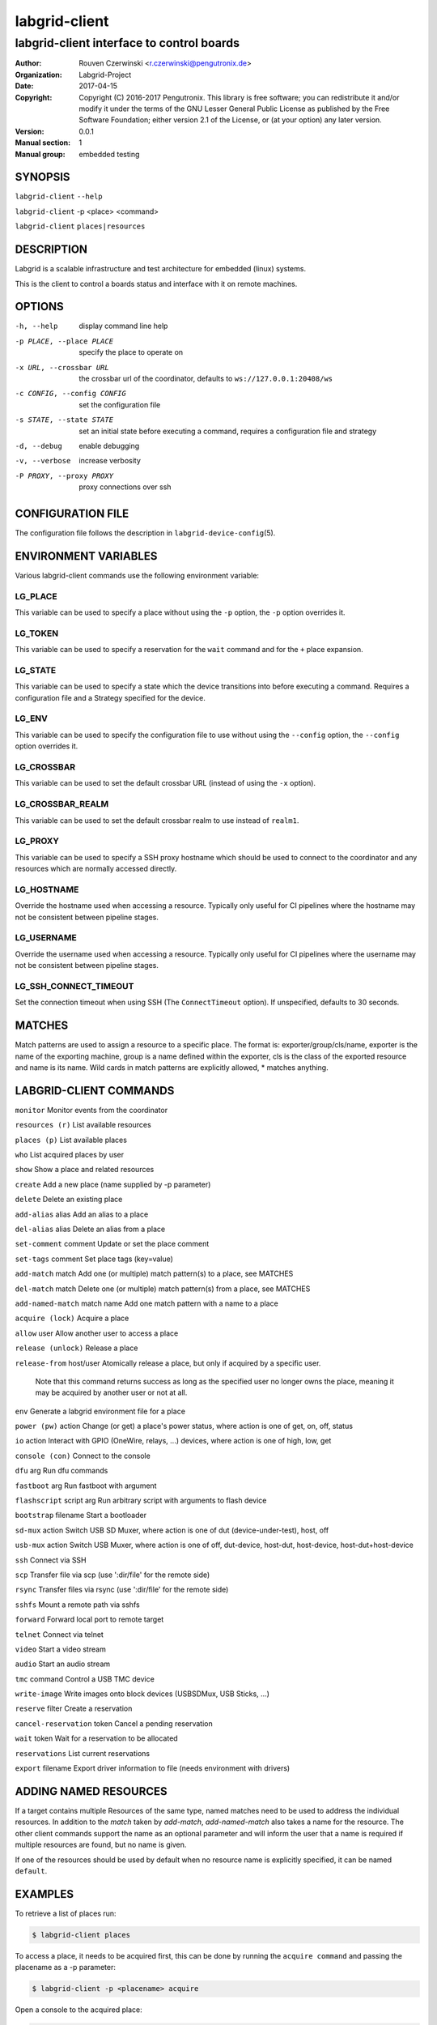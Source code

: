 ================
 labgrid-client
================

labgrid-client interface to control boards
==========================================

:Author: Rouven Czerwinski <r.czerwinski@pengutronix.de>
:organization: Labgrid-Project
:Date:   2017-04-15
:Copyright: Copyright (C) 2016-2017 Pengutronix. This library is free software;
	    you can redistribute it and/or modify it under the terms of the GNU
	    Lesser General Public License as published by the Free Software
	    Foundation; either version 2.1 of the License, or (at your option)
	    any later version.
:Version: 0.0.1
:Manual section: 1
:Manual group: embedded testing

SYNOPSIS
--------

``labgrid-client`` ``--help``

``labgrid-client`` -p <place> <command>

``labgrid-client`` ``places|resources``

DESCRIPTION
-----------
Labgrid is a scalable infrastructure and test architecture for embedded (linux) systems.

This is the client to control a boards status and interface with it on remote machines.

OPTIONS
-------
-h, --help
    display command line help
-p PLACE, --place PLACE
    specify the place to operate on
-x URL, --crossbar URL
    the crossbar url of the coordinator, defaults to ``ws://127.0.0.1:20408/ws``
-c CONFIG, --config CONFIG
    set the configuration file
-s STATE, --state STATE
    set an initial state before executing a command, requires a configuration
    file and strategy
-d, --debug
    enable debugging
-v, --verbose
    increase verbosity
-P PROXY, --proxy PROXY
    proxy connections over ssh

CONFIGURATION FILE
------------------
The configuration file follows the description in ``labgrid-device-config``\(5).

ENVIRONMENT VARIABLES
---------------------
Various labgrid-client commands use the following environment variable:

LG_PLACE
~~~~~~~~
This variable can be used to specify a place without using the ``-p`` option, the ``-p`` option overrides it.

LG_TOKEN
~~~~~~~~
This variable can be used to specify a reservation for the ``wait`` command and
for the ``+`` place expansion.

LG_STATE
~~~~~~~~
This variable can be used to specify a state which the device transitions into
before executing a command. Requires a configuration file and a Strategy
specified for the device.

LG_ENV
~~~~~~
This variable can be used to specify the configuration file to use without
using the ``--config`` option, the ``--config`` option overrides it.

LG_CROSSBAR
~~~~~~~~~~~
This variable can be used to set the default crossbar URL (instead of using the
``-x`` option).

LG_CROSSBAR_REALM
~~~~~~~~~~~~~~~~~
This variable can be used to set the default crossbar realm to use instead of
``realm1``.

LG_PROXY
~~~~~~~~
This variable can be used to specify a SSH proxy hostname which should be used
to connect to the coordinator and any resources which are normally accessed
directly.

LG_HOSTNAME
~~~~~~~~~~~
Override the hostname used when accessing a resource. Typically only useful for
CI pipelines where the hostname may not be consistent between pipeline stages.

LG_USERNAME
~~~~~~~~~~~
Override the username used when accessing a resource. Typically only useful for
CI pipelines where the username may not be consistent between pipeline stages.

LG_SSH_CONNECT_TIMEOUT
~~~~~~~~~~~~~~~~~~~~~~
Set the connection timeout when using SSH (The ``ConnectTimeout`` option). If
unspecified, defaults to 30 seconds.

MATCHES
-------
Match patterns are used to assign a resource to a specific place. The format is:
exporter/group/cls/name, exporter is the name of the exporting machine, group is
a name defined within the exporter, cls is the class of the exported resource
and name is its name. Wild cards in match patterns are explicitly allowed, *
matches anything.

LABGRID-CLIENT COMMANDS
-----------------------
``monitor``                     Monitor events from the coordinator

``resources (r)``               List available resources

``places (p)``                  List available places

``who``                         List acquired places by user

``show``                        Show a place and related resources

``create``                      Add a new place (name supplied by -p parameter)

``delete``                      Delete an existing place

``add-alias`` alias             Add an alias to a place

``del-alias`` alias             Delete an alias from a place

``set-comment`` comment         Update or set the place comment

``set-tags`` comment            Set place tags (key=value)

``add-match`` match             Add one (or multiple) match pattern(s) to a place, see MATCHES

``del-match`` match             Delete one (or multiple) match pattern(s) from a place, see MATCHES

``add-named-match`` match name  Add one match pattern with a name to a place

``acquire (lock)``              Acquire a place

``allow`` user                  Allow another user to access a place

``release (unlock)``            Release a place

``release-from`` host/user      Atomically release a place, but only if acquired by a specific user.

                                Note that this command returns success as long
                                as the specified user no longer owns the place,
                                meaning it may be acquired by another user or
                                not at all.

``env``                         Generate a labgrid environment file for a place

``power (pw)`` action           Change (or get) a place's power status, where action is one of get, on, off, status

``io`` action                   Interact with GPIO (OneWire, relays, ...) devices, where action is one of high, low, get

``console (con)``               Connect to the console

``dfu`` arg                     Run dfu commands

``fastboot`` arg                Run fastboot with argument

``flashscript`` script arg      Run arbitrary script with arguments to flash device

``bootstrap`` filename          Start a bootloader

``sd-mux`` action               Switch USB SD Muxer, where action is one of dut (device-under-test), host, off

``usb-mux`` action              Switch USB Muxer, where action is one of off, dut-device, host-dut, host-device, host-dut+host-device

``ssh``                         Connect via SSH

``scp``                         Transfer file via scp (use ':dir/file' for the remote side)

``rsync``                       Transfer files via rsync (use ':dir/file' for the remote side)

``sshfs``                       Mount a remote path via sshfs

``forward``                     Forward local port to remote target

``telnet``                      Connect via telnet

``video``                       Start a video stream

``audio``                       Start an audio stream

``tmc`` command                 Control a USB TMC device

``write-image``                 Write images onto block devices (USBSDMux, USB Sticks, …)

``reserve`` filter              Create a reservation

``cancel-reservation`` token    Cancel a pending reservation

``wait`` token                  Wait for a reservation to be allocated

``reservations``                List current reservations

``export`` filename             Export driver information to file (needs environment with drivers)

ADDING NAMED RESOURCES
----------------------
If a target contains multiple Resources of the same type, named matches need to
be used to address the individual resources. In addition to the `match` taken by
`add-match`, `add-named-match` also takes a name for the resource. The other
client commands support the name as an optional parameter and will inform the
user that a name is required if multiple resources are found, but no name is
given.

If one of the resources should be used by default when no resource name is
explicitly specified, it can be named ``default``.

EXAMPLES
--------

To retrieve a list of places run:

.. code-block:: bash

   $ labgrid-client places

To access a place, it needs to be acquired first, this can be done by running
the ``acquire command`` and passing the placename as a -p parameter:

.. code-block:: bash

   $ labgrid-client -p <placename> acquire

Open a console to the acquired place:

.. code-block:: bash

   $ labgrid-client -p <placename> console

Add all resources with the group "example-group" to the place example-place:

.. code-block:: bash

   $ labgrid-client -p example-place add-match */example-group/*/*

SEE ALSO
--------

``labgrid-exporter``\(1)
